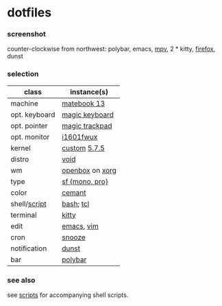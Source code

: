 * dotfiles

*** screenshot

[[/unstowed/screenshot.png]]

counter-clockwise from northwest:
polybar,
emacs,
[[https://mpv.io/][mpv]],
2 * kitty,
[[https://www.mozilla.org/en-US/firefox/new/][firefox]],
dunst

*** selection

| class | instance(s) |
|-------|-------------|
| machine | [[https://consumer.huawei.com/en/laptops/matebook-13/][matebook 13]] |
| opt. keyboard | [[https://www.apple.com/shop/product/MLA22LL/A/magic-keyboard-us-english][magic keyboard]] |
| opt. pointer | [[https://www.apple.com/shop/product/MRMF2/magic-trackpad-2-space-gray][magic trackpad]] |
| opt. monitor | [[https://us.aoc.com/en/monitors/i1601fwux][i1601fwux]] |
| kernel | [[/unstowed/kernel.config][custom]] [[https://www.kernel.org/][5.7.5]] |
| distro | [[https://voidlinux.org/][void]] |
| wm | [[http://openbox.org/wiki/Main_Page][openbox]] on [[https://www.x.org/][xorg]] |
| type | [[https://developer.apple.com/fonts/][sf {mono, pro}]] |
| color | [[https://github.com/agarick/cemant][cemant]] |
| shell/[[https://github.com/agarick/scripts][script]] | [[https://www.gnu.org/software/bash/][bash]]; [[https://www.tcl.tk/][tcl]] |
| terminal | [[https://sw.kovidgoyal.net/kitty/][kitty]] |
| edit | [[https://www.gnu.org/software/emacs/][emacs]], [[https://www.vim.org/][vim]] |
| cron | [[https://github.com/leahneukirchen/snooze][snooze]] |
| notification | [[https://github.com/dunst-project/dunst][dunst]] |
| bar | [[https://polybar.github.io/][polybar]] |

*** see also

see [[https://github.com/agarick/scripts][scripts]] for accompanying shell scripts.

